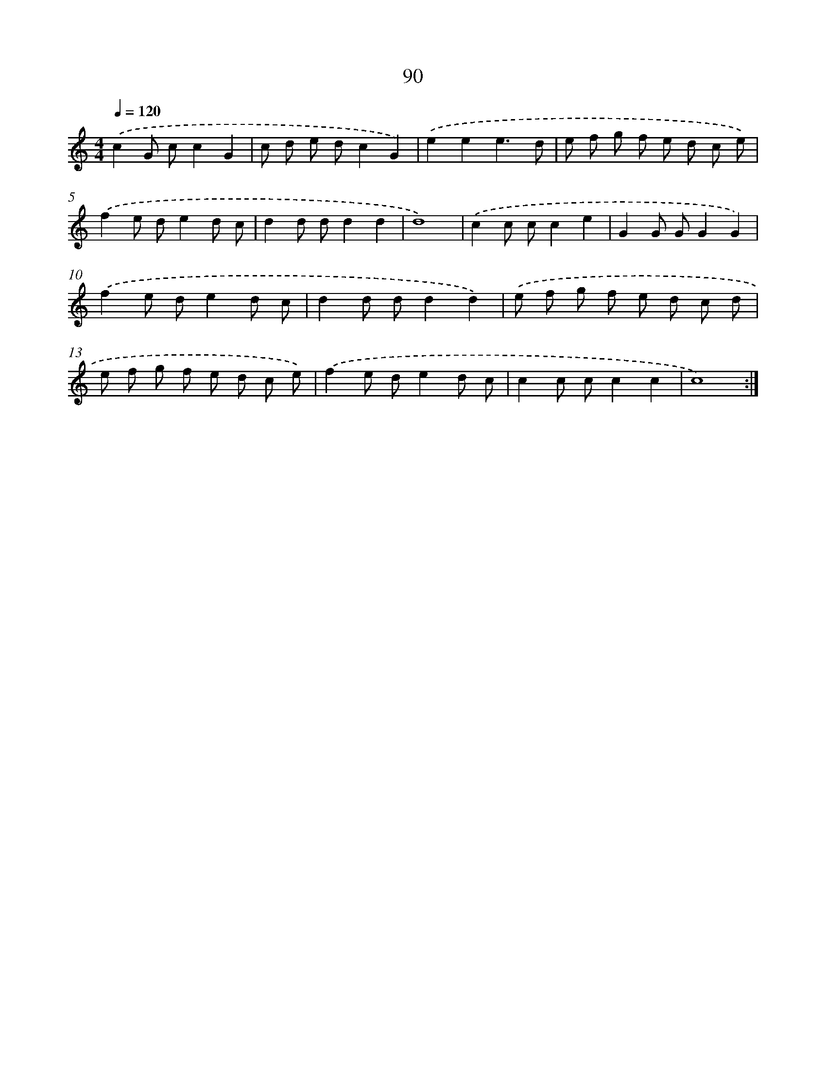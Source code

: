 X: 12758
T: 90
%%abc-version 2.0
%%abcx-abcm2ps-target-version 5.9.1 (29 Sep 2008)
%%abc-creator hum2abc beta
%%abcx-conversion-date 2018/11/01 14:37:28
%%humdrum-veritas 2019072347
%%humdrum-veritas-data 634268545
%%continueall 1
%%barnumbers 0
L: 1/8
M: 4/4
Q: 1/4=120
K: C clef=treble
.('c2G cc2G2 |
c d e dc2G2) |
.('e2e2e3d |
e f g f e d c e) |
.('f2e de2d c |
d2d dd2d2 |
d8) |
.('c2c cc2e2 |
G2G GG2G2) |
.('f2e de2d c |
d2d dd2d2) |
.('e f g f e d c d |
e f g f e d c e) |
.('f2e de2d c |
c2c cc2c2 |
c8) :|]
